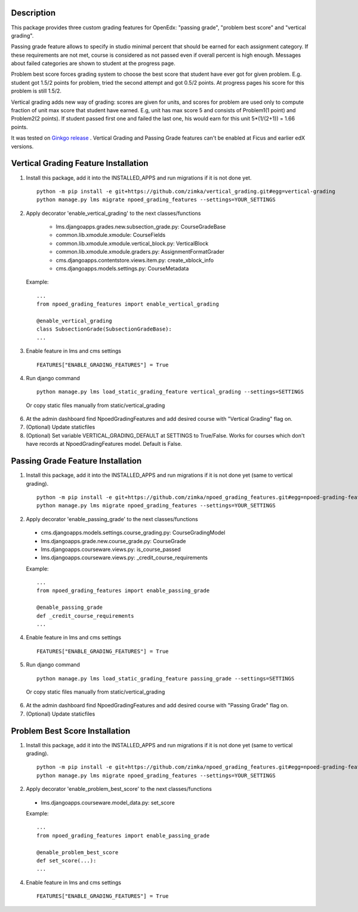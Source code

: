 Description
-----------
This package provides three custom grading features for OpenEdx: "passing grade", "problem best score" and "vertical grading".

Passing grade feature allows to specify in studio minimal percent that should be earned
for each assignment category. If these requirements are not met, course is considered as
not passed even if overall percent is high enough. Messages about failed categories are shown
to student at the progress page.

Problem best score forces grading system to choose the best score that student have ever got for given problem.
E.g. student got 1.5/2 points for problem, tried the second attempt and got 0.5/2 points. At progress pages his score
for this problem is still 1.5/2.

Vertical grading adds new way of grading: scores are given for units, and scores for problem are used
only to compute fraction of unit max score that student have earned.
E.g, unit has max score 5 and consists of Problem1(1 point) and Problem2(2 points). If student
passed first one and failed the last one, his would earn for this unit 5*(1/(2+1)) = 1.66 points.

It was tested on `Ginkgo release
<https://github.com/edx/edx-platform/tree/open-release/ginkgo.master>`_
. Vertical Grading and Passing Grade features can't be enabled at Ficus and earlier edX versions.

Vertical Grading Feature Installation
-------------------------------------

1. Install this package, add it into the INSTALLED_APPS and run migrations if it is not done yet.

   ::

     python -m pip install -e git+https://github.com/zimka/vertical_grading.git#egg=vertical-grading
     python manage.py lms migrate npoed_grading_features --settings=YOUR_SETTINGS

2. Apply decorator 'enable_vertical_grading' to the next classes/functions

    * lms.djangoapps.grades.new.subsection_grade.py: CourseGradeBase
    * common.lib.xmodule.xmodule: CourseFields
    * common.lib.xmodule.xmodule.vertical_block.py: VerticalBlock
    * common.lib.xmodule.xmodule.graders.py: AssignmentFormatGrader
    * cms.djangoapps.contentstore.views.item.py: create_xblock_info
    * cms.djangoapps.models.settings.py: CourseMetadata

  Example:
  ::

     ...
     from npoed_grading_features import enable_vertical_grading

     @enable_vertical_grading
     class SubsectionGrade(SubsectionGradeBase):
     ...

3. Enable feature in lms and cms settings

  ::

    FEATURES["ENABLE_GRADING_FEATURES"] = True


4. Run django command

  ::

    python manage.py lms load_static_grading_feature vertical_grading --settings=SETTINGS


  Or copy static files manually from static/vertical_grading


6. At the admin dashboard find NpoedGradingFeatures and add desired course with "Vertical Grading" flag on.


7. (Optional) Update staticfiles

8. (Optional) Set variable VERTICAL_GRADING_DEFAULT at SETTINGS to True/False. Works for courses which don't have records at NpoedGradingFeatures model. Default is False.


Passing Grade Feature Installation
-------------------------------------
1. Install this package, add it into the INSTALLED_APPS and run migrations if it is not done yet (same to vertical grading).

   ::

     python -m pip install -e git+https://github.com/zimka/npoed_grading_features.git#egg=npoed-grading-features
     python manage.py lms migrate npoed_grading_features --settings=YOUR_SETTINGS

2. Apply decorator 'enable_passing_grade' to the next classes/functions

  *  cms.djangoapps.models.settings.course_grading.py: CourseGradingModel
  *  lms.djangoapps.grade.new.course_grade.py: CourseGrade
  *  lms.djangoapps.courseware.views.py: is_course_passed
  *  lms.djangoapps.courseware.views.py: _credit_course_requirements


  Example:
  ::

     ...
     from npoed_grading_features import enable_passing_grade

     @enable_passing_grade
     def _credit_course_requirements
     ...


4. Enable feature in lms and cms settings

  ::

    FEATURES["ENABLE_GRADING_FEATURES"] = True


5. Run django command

  ::

    python manage.py lms load_static_grading_feature passing_grade --settings=SETTINGS

  Or copy static files manually from static/vertical_grading


6. At the admin dashboard find NpoedGradingFeatures and add desired course with "Passing Grade" flag on.


7. (Optional) Update staticfiles


Problem Best Score Installation
-------------------------------------
1. Install this package, add it into the INSTALLED_APPS and run migrations if it is not done yet (same to vertical grading).

   ::

     python -m pip install -e git+https://github.com/zimka/npoed_grading_features.git#egg=npoed-grading-features
     python manage.py lms migrate npoed_grading_features --settings=YOUR_SETTINGS

2. Apply decorator 'enable_problem_best_score' to the next classes/functions

  *  lms.djangoapps.courseware.model_data.py: set_score


  Example:
  ::

     ...
     from npoed_grading_features import enable_passing_grade

     @enable_problem_best_score
     def set_score(...):
     ...


4. Enable feature in lms and cms settings

  ::

    FEATURES["ENABLE_GRADING_FEATURES"] = True

